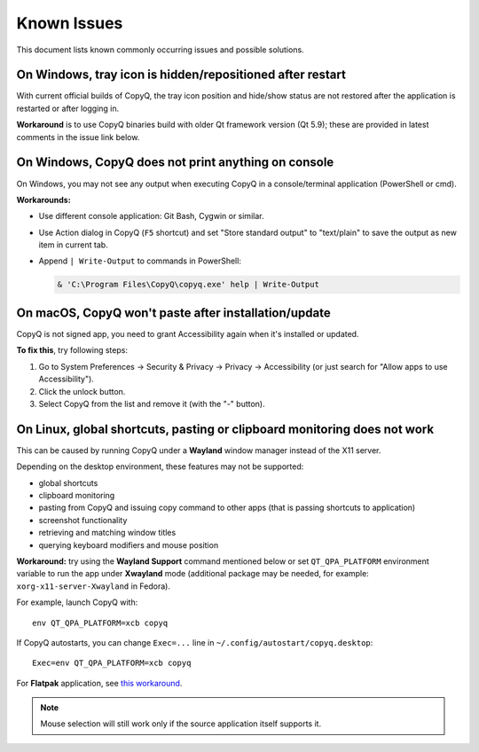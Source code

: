 Known Issues
============

This document lists known commonly occurring issues and possible solutions.

.. _known-issue-window-tray-hidden:

On Windows, tray icon is hidden/repositioned after restart
----------------------------------------------------------

With current official builds of CopyQ, the tray icon position and hide/show
status are not restored after the application is restarted or after logging in.

**Workaround** is to use CopyQ binaries build with older Qt framework version (Qt
5.9); these are provided in latest comments in the issue link below.

.. seealso::

    `Issue #1258 <https://github.com/hluk/CopyQ/issues/1258>`__

.. _known-issue-windows-console-output:

On Windows, CopyQ does not print anything on console
----------------------------------------------------

On Windows, you may not see any output when executing CopyQ in a
console/terminal application (PowerShell or cmd).

**Workarounds:**

* Use different console application: Git Bash, Cygwin or similar.
* Use Action dialog in CopyQ (``F5`` shortcut) and set "Store standard output"
  to "text/plain" to save the output as new item in current tab.
* Append ``| Write-Output`` to commands in PowerShell:

  .. code-block:: powershell

    & 'C:\Program Files\CopyQ\copyq.exe' help | Write-Output

.. seealso::

    `Issue #349 <https://github.com/hluk/CopyQ/issues/349>`__

.. _known-issue-macos-paste-after-install:

On macOS, CopyQ won't paste after installation/update
-----------------------------------------------------

CopyQ is not signed app, you need to grant Accessibility again when it's
installed or updated.

**To fix this**, try following steps:

1. Go to System Preferences -> Security & Privacy -> Privacy -> Accessibility
   (or just search for "Allow apps to use Accessibility").
2. Click the unlock button.
3. Select CopyQ from the list and remove it (with the "-" button).

.. seealso::

    - `Issue #1030 <https://github.com/hluk/CopyQ/issues/1030>`__
    - `Issue #1245 <https://github.com/hluk/CopyQ/issues/1245>`__

.. _known-issue-wayland:

On Linux, global shortcuts, pasting or clipboard monitoring does not work
-------------------------------------------------------------------------

This can be caused by running CopyQ under a **Wayland** window manager instead
of the X11 server.

Depending on the desktop environment, these features may not be supported:

- global shortcuts
- clipboard monitoring
- pasting from CopyQ and issuing copy command to other apps (that is passing
  shortcuts to application)
- screenshot functionality
- retrieving and matching window titles
- querying keyboard modifiers and mouse position

**Workaround:** try using the **Wayland Support** command mentioned below or
set ``QT_QPA_PLATFORM`` environment variable to run the app under **Xwayland**
mode (additional package may be needed, for example:
``xorg-x11-server-Xwayland`` in Fedora).

For example, launch CopyQ with::

    env QT_QPA_PLATFORM=xcb copyq

If CopyQ autostarts, you can change ``Exec=...`` line in
``~/.config/autostart/copyq.desktop``::

    Exec=env QT_QPA_PLATFORM=xcb copyq

For **Flatpak** application, see `this workaround
<https://github.com/hluk/CopyQ/issues/2948#issuecomment-2614271330>`__.

.. note::

    Mouse selection will still work only if the source application itself
    supports it.

.. seealso::

    `Wayland Support
    <https://github.com/hluk/copyq-commands/tree/master/Scripts#wayland-support>`__
    command reimplements some features on Wayland through external tools (see
    `README <https://github.com/hluk/copyq-commands/blob/master/README.md>`__
    for details on how to add the command).

    `Issue #27 <https://github.com/hluk/CopyQ/issues/27>`__
